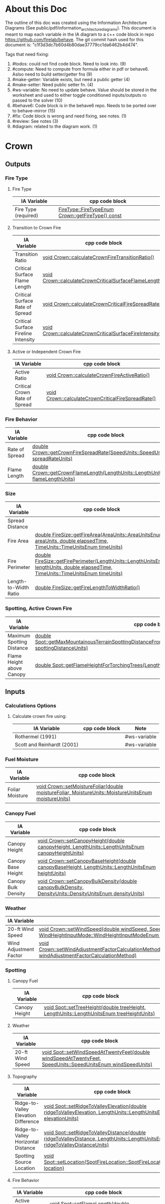 * About this Doc

The outline of this doc was created using the Information Architecture Diagrams (See
public/pdf/information_architecture_diagrams). This document is meant to map each variable in the IA
diagram to a c++ code block in repo https://github.com/firelab/behave. The git commit hash used for
this document is: "c1f3d3dc7b60d4b80dae37779cc1da6462b4d474".

Tags that need fixing:
1. #todos: could not find code block. Need to look into. (9)
2. #compute: Need to compute from formula either in pdf or behave6. Aslso need to build setter/getter fns (9)
3. #make-getter: Variable exists, but need a public getter (4)
4. #make-setter: Need public setter fn. (4)
5. #ws-variable: No need to update behave. Value should be stored in the worksheet and used to either toggle conditioned inputs/outputs ro passed to the solver (10)
6. #behave6: Code block is in the behave6 repo. Needs to be ported over to behave-mirror (15)
7. #fix: Code block is wrong and need fixing, see notes. (1)
8. #review: See notes (3)
7. #diagram: related to the diagram work. (1)

* Crown
** Outputs
*** Fire Type
**** Fire Type

| IA Variable          | cpp code block                                    |
|----------------------+---------------------------------------------------|
| Fire Type (required) | [[https://github.com/firelab/behave/blob/master/src/behave/crown.cpp#L348-L351][FireType::FireTypeEnum Crown::getFireType() const]] |

**** Transition to Crown Fire

| IA Variable                         | cpp code block                                           |
|-------------------------------------+----------------------------------------------------------|
| Transition Ratio                    | [[https://github.com/firelab/behave/blob/master/src/behave/crown.cpp#L448-L453][void Crown::calculateCrownFireTransitionRatio()]]          |
| Critical Surface Flame Length       | [[https://github.com/firelab/behave/blob/master/src/behave/crown.cpp#L478-L481][void Crown::calculateCrownCriticalSurfaceFlameLength()]]   |
| Critical Surface Rate of Spread     | [[https://github.com/firelab/behave/blob/master/src/behave/crown.cpp#L515-L523][void Crown::calculateCrownCriticalFireSpreadRate()]]       |
| Critical Surface Fireline Intensity | [[https://github.com/firelab/behave/blob/master/src/behave/crown.cpp#L460-L476][void Crown::calculateCrownCriticalSurfaceFireIntensity()]] |

**** Active or Independent Crown Fire

| IA Variable                   | cpp code block                                     |
|-------------------------------+----------------------------------------------------|
| Active Ratio                  | [[https://github.com/firelab/behave/blob/master/src/behave/crown.cpp#L525-L530][void Crown::calculateCrownFireActiveRatio()]]        |
| Critical Crown Rate of Spread | [[https://github.com/firelab/behave/blob/master/src/behave/crown.cpp#L515-L523][void Crown::calculateCrownCriticalFireSpreadRate()]] |

*** Fire Behavior

| IA Variable    | cpp code block                                                                   |
|----------------+----------------------------------------------------------------------------------|
| Rate of Spread | [[https://github.com/firelab/behave/blob/master/src/behave/crown.cpp#L328-L331][double Crown::getCrownFireSpreadRate(SpeedUnits::SpeedUnitsEnum spreadRateUnits)]] |
| Flame Length   | [[https://github.com/firelab/behave/blob/master/src/behave/crown.cpp#L343-L346][double Crown::getCrownFlameLength(LengthUnits::LengthUnitsEnum flameLengthUnits)]] |

*** Size

| IA Variable           | cpp code block                                                                                                                      | Note     |
|-----------------------+-------------------------------------------------------------------------------------------------------------------------------------+----------|
| Spread Distance       |                                                                                                                                     | #compute |
| Fire Area             | [[https://github.com/firelab/behave/blob/master/src/behave/fireSize.cpp#L154-L158][double FireSize::getFireArea(AreaUnits::AreaUnitsEnum areaUnits, double elapsedTime, TimeUnits::TimeUnitsEnum timeUnits)]]            |          |
| Fire Perimeter        | [[https://github.com/firelab/behave/blob/master/src/behave/fireSize.cpp#L131-L147][double FireSize::getFirePerimeter(LengthUnits::LengthUnitsEnum lengthUnits, double elapsedTime, TimeUnits::TimeUnitsEnum timeUnits)]] |          |
| Length-to-Width Ratio | [[https://github.com/firelab/behave/blob/master/src/behave/fireSize.cpp#L35-L38][double FireSize::getFireLengthToWidthRatio()]]                                                                                        |          |

*** Spotting, Active Crown Fire

| IA Variable               | cpp code block                                                                                                             |   |
|---------------------------+----------------------------------------------------------------------------------------------------------------------------+---|
| Maximum Spotting Distance | [[https://github.com/firelab/behave/blob/master/src/behave/spot.cpp#L581-L584][double Spot::getMaxMountainousTerrainSpottingDistanceFromTorchingTrees(LengthUnits::LengthUnitsEnum spottingDistanceUnits)]] |   |
| Flame Height above Canopy | [[https://github.com/firelab/behave/blob/master/src/behave/spot.cpp#L526-L529][double Spot::getFlameHeightForTorchingTrees(LengthUnits::LengthUnitsEnum flameHeightUnits)]]                                 |   |

** Inputs
*** Calculations Options
**** Calculate crown fire using:

| IA Variable                | cpp code block | Note         |
|----------------------------+----------------+--------------|
| Rothermel (1991)           |                | #ws-variable |
| Scott and Reinhardt (2001) |                | #ws-variable |

*** Fuel Moisture

| IA Variable     | cpp code block                                                                                       |
|-----------------+------------------------------------------------------------------------------------------------------|
| Foliar Moisture | [[https://github.com/firelab/behave/blob/master/src/behave/crown.cpp#L642-L645][void Crown::setMoistureFoliar(double moistureFoliar, MoistureUnits::MoistureUnitsEnum moistureUnits)]] |

*** Canopy Fuel

| IA Variable         | cpp code block                                                                                          |
|---------------------+---------------------------------------------------------------------------------------------------------|
| Canopy Height       | [[https://github.com/firelab/behave/blob/master/src/behave/crown.cpp#L756-L759][void  Crown::setCanopyHeight(double canopyHeight, LengthUnits::LengthUnitsEnum canopyHeightUnits)]]       |
| Canopy Base Height  | [[https://github.com/firelab/behave/blob/master/src/behave/crown.cpp#L632-L635][void Crown::setCanopyBaseHeight(double canopyBaseHeight, LengthUnits::LengthUnitsEnum heightUnits)]]      |
| Canopy Bulk Density | [[https://github.com/firelab/behave/blob/master/src/behave/crown.cpp#L637-L640][void Crown::setCanopyBulkDensity(double canopyBulkDensity, DensityUnits::DensityUnitsEnum densityUnits)]] |

*** Weather

| IA Variable            | cpp code block                                                                                                                                                               |
|------------------------+------------------------------------------------------------------------------------------------------------------------------------------------------------------------------|
| 20-ft Wind Speed       | [[https://github.com/firelab/behave/blob/master/src/behave/crown.cpp#L806-L809][void  Crown::setWindSpeed(double windSpeed, SpeedUnits::SpeedUnitsEnum windSpeedUnits, WindHeightInputMode::WindHeightInputModeEnum windHeightInputMode)]]                     |
| Wind Adjustment Factor | [[https://github.com/firelab/behave/blob/master/src/behave/crown.cpp#L831-L835][void Crown::setWindAdjustmentFactorCalculationMethod(WindAdjustmentFactorCalculationMethod::WindAdjustmentFactorCalculationMethodEnum windAdjustmentFactorCalculationMethod)]] |

*** Spotting
**** Canopy Fuel

| IA Variable   | cpp code block                                                                             |
|---------------+--------------------------------------------------------------------------------------------|
| Canopy Height | [[https://github.com/firelab/behave/blob/master/src/behave/spot.cpp#L411-L414][void Spot::setTreeHeight(double treeHeight, LengthUnits::LengthUnitsEnum  treeHeightUnits)]] |

**** Weather

| IA Variable      | cpp code block                                                                                               |
|------------------+--------------------------------------------------------------------------------------------------------------|
| 20-ft Wind Speed | [[https://github.com/firelab/behave/blob/master/src/behave/spot.cpp#L421-L424][void Spot::setWindSpeedAtTwentyFeet(double windSpeedAtTwentyFeet, SpeedUnits::SpeedUnitsEnum windSpeedUnits)]] |

**** Topography

| IA Variable                          | cpp code block                                                                                                             |
|--------------------------------------+----------------------------------------------------------------------------------------------------------------------------|
| Ridge-to-Valley Elevation Difference | [[https://github.com/firelab/behave/blob/master/src/behave/spot.cpp#L401-L404][void Spot::setRidgeToValleyElevation(double ridgeToValleyElevation, LengthUnits::LengthUnitsEnum elevationUnits)]]           |
| Ridge-to-Valley Horizontal Distance  | [[https://github.com/firelab/behave/blob/master/src/behave/spot.cpp#L396-L399][void Spot::setRidgeToValleyDistance(double ridgeToValleyDistance, LengthUnits::LengthUnitsEnum ridgeToValleyDistanceUnits)]] |
| Spotting Source Location             | [[https://github.com/firelab/behave/blob/master/src/behave/spot.cpp#L391-L394][void Spot::setLocation(SpotFireLocation::SpotFireLocationEnum location)]]                                                    |

**** Fire Behavior

| IA Variable               | cpp code block                                                                               |
|---------------------------+----------------------------------------------------------------------------------------------|
| Active Crown Flame Length | [[https://github.com/firelab/behave/blob/master/src/behave/spot.cpp#L386-L389][void Spot::setFlameLength(double flameLength, LengthUnits::LengthUnitsEnum flameLengthUnits)]] |

* Surface
** Outputs
*** Fire Behavior
**** Surface Fire

| IA Variable                | cpp code block                                                                                                                                | Note     |
|----------------------------+-----------------------------------------------------------------------------------------------------------------------------------------------+----------|
| Rate of Sparead            | [[https://github.com/firelab/behave/blob/master/src/behave/surface.cpp#L155-L158][double Surface::getSpreadRate(SpeedUnits::SpeedUnitsEnum spreadRateUnits)]]                                                                     |          |
| Flame Length               | [[https://github.com/firelab/behave/blob/master/src/behave/surface.cpp#L171-L174][double Surface::getFlameLength(LengthUnits::LengthUnitsEnum flameLengthUnits)]]                                                                 |          |
| Spread Distance            |                                                                                                                                               | #compute |
| Distance of Maximum Spread |                                                                                                                                               | #compute |
| Fireline Intensity         | [[https://github.com/firelab/behave/blob/master/src/behave/surface.cpp#L191-L194][double Surface::getFirelineIntensity(FirelineIntensityUnits::FirelineIntensityUnitsEnum firelineIntensityUnits)]]                               |          |
| Heat per Unit Area         | [[https://github.com/firelab/behave/blob/master/src/behave/surface.cpp#L196-L199][double Surface::getHeatPerUnitArea(HeatPerUnitAreaUnits::HeatPerUnitAreaUnitsEnum heatPerUnitAreaUnits)]]                                       |          |
| Reaction Intensity         | [[https://github.com/firelab/behave/blob/master/src/behave/surface.cpp#L206-L209][double Surface::getReactionIntensity(HeatSourceAndReactionIntensityUnits::HeatSourceAndReactionIntensityUnitsEnum reactiontionIntensityUnits)]] |          |

*** Intermediates
**** Fuel Moisture

| IA Variable                      | cpp code block | Note                                                                    |
|----------------------------------+----------------+-------------------------------------------------------------------------|
| Characteristic Dead              |                | #make-getter (see [[https://github.com/firelab/behave/blob/master/src/behave/surfaceFuelbedIntermediates.h#L110][weightedMoisture_[FuelConstants::MAX_LIFE_STATES];]]  ) |
| Characteristic Live              |                | #make-getter (see [[https://github.com/firelab/behave/blob/master/src/behave/surfaceFuelbedIntermediates.h#L110][weightedMoisture_[FuelConstants::MAX_LIFE_STATES];]]  ) |
| Live Fuel Moisture of Extinction |                | #make-getter (need getter [[https://github.com/firelab/behave/blob/master/src/behave/surfaceFuelbedIntermediates.cpp#L744][moistureOfExtinction_[FuelConstants::LIVE]​]] )  |

**** Fuel Characteristics

| IA Variable            | cpp code block                                                | Note                              |
|------------------------+---------------------------------------------------------------+-----------------------------------|
| Characteristic SA/V    |                                                               | #make-getter (need getter [[see \[\[https://github.com/firelab/behave/blob/master/src/behave/surfaceFuelbedIntermediates.cpp#L436-L493\]\[here\]\] ][sigma_]]) |
| Bulk Density           | [[https://github.com/firelab/behave/blob/master/src/behave/surfaceFuelbedIntermediates.cpp#L817-L820][double SurfaceFuelbedIntermediates::getBulkDensity()]]          |                                   |
| Packing Ratio          | [[https://github.com/firelab/behave/blob/master/src/behave/surfaceFuelbedIntermediates.cpp#L822-L825][double SurfaceFuelbedIntermediates::getPackingRatio()]]         |                                   |
| Relative Packing Ratio | [[https://github.com/firelab/behave/blob/master/src/behave/surfaceFuelbedIntermediates.cpp#L832-L835][double SurfaceFuelbedIntermediates::getRelativePackingRatio()]] |                                   |

**** Heat Source

| IA Variable                  | cpp code block                                | Note                                                                                                                                                                                                    |
|------------------------------+-----------------------------------------------+---------------------------------------------------------------------------------------------------------------------------------------------------------------------------------------------------------|
| Heat Source                  |                                               | #compute ([[https://www.fs.usda.gov/rm/pubs_series/rmrs/gtr/rmrs_gtr371.pdf][Page 21]] see surfaceFire.cpp phiS_ = slope factor, phiW_ = wind factor, reactionIntensity_ = reactionIntensity, surfaceFuelbedIntermediates_.getPropagatingFlux() = propagatingFlux )  |
| Dead Fuel Reaction Intensity |                                               | #make-getter ([[https://github.com/firelab/behave/blob/master/src/behave/surfaceFireReactionIntensity.h#L56][reactionIntensityForLifeState_[FuelConstants::MAX_LIFE_STATES]​]])                                                                                                               |
| Live Fuel Reaction Intensity |                                               | #make-getter ([[https://github.com/firelab/behave/blob/master/src/behave/surfaceFireReactionIntensity.h#L56][reactionIntensityForLifeState_[FuelConstants::MAX_LIFE_STATES]​]])                                                                                                           |
| Wind Factor                  | [[https://github.com/firelab/behave/blob/master/src/behave/surfaceFire.cpp#L516-L519][double SurfaceFire::getWindAdjustmentFactor()]] |                                                                                                                                                                                                         |
| Slope Factor                 | [[https://github.com/firelab/behave/blob/master/src/behave/surfaceFire.cpp#L496-L499][double SurfaceFire::getSlopeFactor()]]          |                                                                                                                                                                                                         |

**** Heat Sink

| IA Variable          | cpp code block                                    |
|----------------------+---------------------------------------------------|
| Heat Sink            | [[https://github.com/firelab/behave/blob/master/src/behave/surfaceFuelbedIntermediates.cpp#L842-L845][double SurfaceFuelbedIntermediates::getHeatSink()]] |
| Flame Residence Time | [[https://github.com/firelab/behave/blob/master/src/behave/surfaceFire.cpp#L481-L484][double  SurfaceFire::getResidenceTime()]]           |

*** Size
**** Surface - Fire Size

| IA Variable    | cpp code block                                                                                                                      |
|----------------+-------------------------------------------------------------------------------------------------------------------------------------|
| Fire Area      | [[https://github.com/firelab/behave/blob/master/src/behave/fireSize.cpp#L154-L158][double FireSize::getFireArea(AreaUnits::AreaUnitsEnum areaUnits, double elapsedTime, TimeUnits::TimeUnitsEnum timeUnits)]]            |
| Fire Perimeter | [[https://github.com/firelab/behave/blob/master/src/behave/fireSize.cpp#L131-L147][double FireSize::getFirePerimeter(LengthUnits::LengthUnitsEnum lengthUnits, double elapsedTime, TimeUnits::TimeUnitsEnum timeUnits)]] |

**** Surface (Dependency to fire type conditionals for display) (Supplimental)

| IA Variable                | cpp code block                                  | Note                                                                                                                                                 |
|----------------------------+-------------------------------------------------+------------------------------------------------------------------------------------------------------------------------------------------------------|
| Fire Length-to-Width Ratio | [[https://github.com/firelab/behave/blob/master/src/behave/surfaceFire.cpp#L466-L469][double SurfaceFire::getFireLengthToWidthRatio()]] |                                                                                                                                                      |
| Heading Spread Distance    |                                                 | #compute (need compute forwardSpreadRate_ (in behave) * ellapsed time (vSurfaceFireEllapsedTime pass in from gui) :expose in [[https://github.com/firelab/behave/blob/master/src/behave/fireSize.h#L68][forwardSpreadDistance_]]) |
| Flanking Spread Distance   |                                                 | #compute (see [[https://gitlab.sig-gis.com/sig-gis/behave6/-/blob/main/src/Bp6SurfaceFire.cpp#L1607-1618][double Bp6SurfaceFire::calcSpreadRateAtFlank]]) #behave6                                                                          |
| Backing Spread Distance    |                                                 | #compute (need compute backingSpreadRate_ (in behave) * ellapsed time (vSurfaceFireEllapsedTime pass in from gui) :expose in [[https://github.com/firelab/behave/blob/master/src/behave/fireSize.h#L70][backingSpreadDistance_]]) |

*** Diagram (Supplimental)

| IA Variable        | cpp code block | Note     |
|--------------------+----------------+----------|
| Fire Shape Diagram |                | #diagram |

*** Special Case Fuel Models
**** Western Aspen
***** Fuel Load

| IA Variable                             | cpp code block                                                                                     | Note         |
|-----------------------------------------+----------------------------------------------------------------------------------------------------+--------------|
| Create output for fuel characteristics? |                                                                                                    | #ws-variable |
| 1-h Fuel Load                           | [[https://github.com/firelab/behave/blob/master/src/behave/westernAspen.cpp#L102-L119][double WesternAspen::getAspenLoadDeadOneHour(int aspenFuelModelNumber, double aspenCuringLevel)]]    |              |
| Live Woody Fuel Load                    | [[https://github.com/firelab/behave/blob/master/src/behave/westernAspen.cpp#L152-L169][double WesternAspen::getAspenLoadLiveWoody(int aspenFuelModelNumber, double aspenCuringLevel)]]      |              |
| Live Herbaceous Fuel Load               | [[https://github.com/firelab/behave/blob/master/src/behave/westernAspen.cpp#L133-L150][double WesternAspen::getAspenLoadLiveHerbaceous(int aspenFuelModelNumber, double aspenCuringLevel)]] |              |

***** Surface Area-to-Volume Ratio (SA/V)

| IA Variable     | cpp code block                                                                                  |
|-----------------+-------------------------------------------------------------------------------------------------|
| 1-h SA/V        | [[https://github.com/firelab/behave/blob/master/src/behave/westernAspen.cpp#L188-L205][double WesternAspen::getAspenSavrDeadOneHour(int aspenFuelModelNumber, double aspenCuringLevel)]] |
| Live Woody SA/V | [[https://github.com/firelab/behave/blob/master/src/behave/westernAspen.cpp#L217-L234][double WesternAspen::getAspenSavrLiveWoody(int aspenFuelModelNumber, double aspenCuringLevel)]]   |

**** Chaparral
***** Fuel Load

| IA Variable                             | cpp code block                                  | Note         |
|-----------------------------------------+-------------------------------------------------+--------------|
| Create output for fuel characteristics? |                                                 | #ws-variable |
| Total Dead Fuel Load                    | [[https://gitlab.com/sig-gis/behave6/-/blob/main/src/Bp6ChaparralFuel.cpp#L119-122][double Bp6ChaparralFuel::getTotalDeadFuelLoad()]] | #behave6     |
| Total Live Fuel Load                    | [[https://gitlab.com/sig-gis/behave6/-/blob/main/src/Bp6ChaparralFuel.cpp#L135-138][double Bp6ChaparralFuel::getTotalLiveFuelLoad()]] | #behave6     |

****** Total Fuel Load

| IA Variable                             | cpp code block | Note         |
|-----------------------------------------+----------------+--------------|
| Specified on the worksheet              |                | #ws-variable |
| Calculated from fuel bed depth and type |                | #ws-variable |

***** Dead Fuel Load

| IA Variable                     | cpp code block                             | Note     |
|---------------------------------+--------------------------------------------+----------|
| Less than: 0.25 Inches          | [[https://gitlab.com/sig-gis/behave6/-/blob/main/src/Bp6ChaparralFuel.cpp#L41-44][double Bp6ChaparralFuel::getFuelBedDepth()]] | #behave6 |
| From 0.25 Inches to 0.50 inches | [[https://gitlab.com/sig-gis/behave6/-/blob/main/src/Bp6ChaparralFuel.cpp#L41-44][double Bp6ChaparralFuel::getFuelBedDepth()]] | #behave6 |
| From 0.50 Inches to 1.0 inches  | [[https://gitlab.com/sig-gis/behave6/-/blob/main/src/Bp6ChaparralFuel.cpp#L41-44][double Bp6ChaparralFuel::getFuelBedDepth()]] | #behave6 |
| From 1.0 Inches to 3.0 inches   | [[https://gitlab.com/sig-gis/behave6/-/blob/main/src/Bp6ChaparralFuel.cpp#L41-44][double Bp6ChaparralFuel::getFuelBedDepth()]] | #behave6 |

***** Live Fuel Load

| IA Variable                      | cpp code block                             | Note     |
|----------------------------------+--------------------------------------------+----------|
| Leaves                           | [[https://gitlab.com/sig-gis/behave6/-/blob/main/src/Bp6ChaparralFuel.cpp#L41-44][double Bp6ChaparralFuel::getFuelBedDepth()]] | #behave6 |
| Stems less than 0.25 inches      | [[https://gitlab.com/sig-gis/behave6/-/blob/main/src/Bp6ChaparralFuel.cpp#L41-44][double Bp6ChaparralFuel::getFuelBedDepth()]] | #behave6 |
| Stems 0.25 Inches to 0.50 inches | [[https://gitlab.com/sig-gis/behave6/-/blob/main/src/Bp6ChaparralFuel.cpp#L41-44][double Bp6ChaparralFuel::getFuelBedDepth()]] | #behave6 |
| Stems 0.5 to 1.0 inches          | [[https://gitlab.com/sig-gis/behave6/-/blob/main/src/Bp6ChaparralFuel.cpp#L41-44][double Bp6ChaparralFuel::getFuelBedDepth()]] | #behave6 |
| Stems 1.0 to 3.0 inches          | [[https://gitlab.com/sig-gis/behave6/-/blob/main/src/Bp6ChaparralFuel.cpp#L41-44][double Bp6ChaparralFuel::getFuelBedDepth()]] | #behave6 |

*** Palmetto-Galberry
**** Dead Fuel Load

| IA Variable                | cpp code block                                              | Note |
|----------------------------+-------------------------------------------------------------+------|
| Fine: 0 to 0.25 inches     | [[https://github.com/firelab/behave/blob/master/src/behave/palmettoGallberry.cpp#L159-L162][double PalmettoGallberry::getPalmettoGallberyFuelBedDepth()]] |      |
| Medium: 0.25 to 1 inches   | [[https://github.com/firelab/behave/blob/master/src/behave/palmettoGallberry.cpp#L159-L162][double PalmettoGallberry::getPalmettoGallberyFuelBedDepth()]] |      |
| Foliage Fuel Load: On Stem | [[https://github.com/firelab/behave/blob/master/src/behave/palmettoGallberry.cpp#L159-L162][double PalmettoGallberry::getPalmettoGallberyFuelBedDepth()]] |      |
|                            |                                                             |      |

**** Live Fuel Load

| IA Variable                 | cpp code block                                              | Note |
|-----------------------------+-------------------------------------------------------------+------|
| Fine: 0 to 0.25 inches      | [[https://github.com/firelab/behave/blob/master/src/behave/palmettoGallberry.cpp#L159-L162][double PalmettoGallberry::getPalmettoGallberyFuelBedDepth()]] |      |
| Medium: 0.25 to 1 inches    | [[https://github.com/firelab/behave/blob/master/src/behave/palmettoGallberry.cpp#L159-L162][double PalmettoGallberry::getPalmettoGallberyFuelBedDepth()]] |      |
| Foliage Fuel Load : On Stem | [[https://github.com/firelab/behave/blob/master/src/behave/palmettoGallberry.cpp#L159-L162][double PalmettoGallberry::getPalmettoGallberyFuelBedDepth()]] |      |

**** Fuelbed

| IA Variable   | cpp code block                                              | Note |
|---------------+-------------------------------------------------------------+------|
| Fuelbed Depth | [[https://github.com/firelab/behave/blob/master/src/behave/palmettoGallberry.cpp#L159-L162][double PalmettoGallberry::getPalmettoGallberyFuelBedDepth()]] |      |
|               |                                                             |      |

*** Spot
**** Maximum Spotting Distance

| IA Variable              | cpp code block                                                                                                             | Note |
|--------------------------+----------------------------------------------------------------------------------------------------------------------------+------|
| Torching Trees           | [[https://github.com/firelab/behave/blob/master/src/behave/spot.cpp#L581-L584][double Spot::getMaxMountainousTerrainSpottingDistanceFromTorchingTrees(LengthUnits::LengthUnitsEnum spottingDistanceUnits)]] |      |
| Burning Pile             | [[https://github.com/firelab/behave/blob/master/src/behave/spot.cpp#L581-L584][double Spot::getMaxMountainousTerrainSpottingDistanceFromTorchingTrees(LengthUnits::LengthUnitsEnum spottingDistanceUnits)]] |      |
| Wind-Driven Surface Fire | [[https://github.com/firelab/behave/blob/master/src/behave/spot.cpp#L581-L584][double Spot::getMaxMountainousTerrainSpottingDistanceFromTorchingTrees(LengthUnits::LengthUnitsEnum spottingDistanceUnits)]] |      |

**** Burning Pile

| IA Variable                          | cpp code block                                                                                       | Note |
|--------------------------------------+------------------------------------------------------------------------------------------------------+------|
| Firebrand Height from a Burning Pile | [[https://github.com/firelab/behave/blob/master/src/behave/spot.cpp#L541-L544][double Spot::getMaxFirebrandHeightFromBurningPile(LengthUnits::LengthUnitsEnum firebrandHeightUnits)]] |      |

** Inputs
*** Directions of Surface Spread & Wind
**** Surface Spread Directions

| IA Variable                   | cpp code block | Note         |
|-------------------------------+----------------+--------------|
| Heading Only                  |                | #ws-variable |
| Heading, Flanking and Backing |                | #ws-variable |
| User-Specified Directions     |                | #ws-variable |

**** Surface Fire Wind & Spread
***** Wind Direction

| IA Variable                                 | cpp code block                                       | Note |
|---------------------------------------------+------------------------------------------------------+------|
| Degrees clockwise from upslope (standard)   | [[https://github.com/firelab/behave/blob/master/src/behave/surface.cpp#L520-L523][void Surface::setWindDirection(double windDirection)]] |      |
| Degrees clockwise from north (supplimental) | [[https://github.com/firelab/behave/blob/master/src/behave/surface.cpp#L520-L523][void Surface::setWindDirection(double windDirection)]] |      |

*** Fuel Models
**** Standard

| IA Variable                  | cpp code block                                          | Note |
|------------------------------+---------------------------------------------------------+------|
| The 53 (US)                  | [[https://github.com/firelab/behave/blob/master/src/behave/surface.cpp#L469-L472][void Surface::setFuelModelNumber(int fuelModelNumber)]]   |      |
| Mediterranean (S California) | [[https://github.com/firelab/behave/blob/master/src/behave/surface.cpp#L469-L472][void Surface::setFuelModelNumber(int fuel  ModelNumber)]] |      |
| Mediterranean (Portugal)     | [[https://github.com/firelab/behave/blob/master/src/behave/surface.cpp#L469-L472][void Surface::setFuelModelNumber(int fuelModelNumber)]]   |      |

**** Special Case
***** Chaparral (Upland)
****** Calculated from fuel depth and type

| IA Variable            | cpp code block                                                                              | Note         |
|------------------------+---------------------------------------------------------------------------------------------+--------------|
| Fuelbed Depth (ft, m)  | [[https://gitlab.com/sig-gis/behave6/-/blob/main/src/Bp6ChaparralFuel.cpp#L223-229][void Bp6ChaparralFuel::setDepthAndDeadFuelFraction( double depth, double deadFuelFraction )]] | #behave6     |
| Dead Load Fraction (%) | [[https://gitlab.com/sig-gis/behave6/-/blob/main/src/Bp6ChaparralFuel.cpp#L223-229][void Bp6ChaparralFuel::setDepthAndDeadFuelFraction( double depth, double deadFuelFraction )]] | #behave6     |
| Fuel type              |                                                                                             | #ws-variable |

***** Palmetto-Gallberry

| IA Variable                             | cpp code block                                                  | Note |
|-----------------------------------------+-----------------------------------------------------------------+------|
| Age of Rough (years)                    | [[https://github.com/firelab/behave/blob/master/src/behave/surfaceInputs.cpp#L408-L411][double SurfaceInputs::getAgeOfRough()]]                           |      |
| Understory Height (ft, m)               | [[https://github.com/firelab/behave/blob/master/src/behave/surfaceInputs.cpp#L413-L416][SurfaceInputs::setHeightOfUnderstory(double heightOfUnderstory)]] |      |
| Palmetto Coverage (%)                   | [[https://github.com/firelab/behave/blob/master/src/behave/surfaceInputs.cpp#L423-L426][SurfaceInputs::setPalmettoCoverage(double palmettoCoverage)]]     |      |
| Overstory Basal Area (ft 2 /ac, m2 /ha) | [[https://github.com/firelab/behave/blob/master/src/behave/surfaceInputs.cpp#L433-L436][SurfaceInputs::setOverstoryBasalArea(double overstoryBasalArea)]] |      |

***** Western Aspen
****** Surface Fuel & Understory Vegetation

| IA Variable             | cpp code block                                                        | Note |
|-------------------------+-----------------------------------------------------------------------+------|
| Aspen & Shrub           | [[https://github.com/firelab/behave/blob/master/src/behave/surfaceInputs.cpp#L197-L200][void SurfaceInputs::setAspenFuelModelNumber(int aspenFuelModelNumber)]] |      |
| Aspen & Tall Forbs      | [[https://github.com/firelab/behave/blob/master/src/behave/surfaceInputs.cpp#L197-L200][void SurfaceInputs::setAspenFuelModelNumber(int aspenFuelModelNumber)]] |      |
| Aspen and Low Forbs     | [[https://github.com/firelab/behave/blob/master/src/behave/surfaceInputs.cpp#L197-L200][void SurfaceInputs::setAspenFuelModelNumber(int aspenFuelModelNumber)]] |      |
| Mixed Overstory & Shrub | [[https://github.com/firelab/behave/blob/master/src/behave/surfaceInputs.cpp#L197-L200][void SurfaceInputs::setAspenFuelModelNumber(int aspenFuelModelNumber)]] |      |
| Aspen Fuel Curing Level | [[https://github.com/firelab/behave/blob/master/src/behave/surfaceInputs.cpp#L202-L205][void SurfaceInputs::setAspenCuringLevel(double aspenCuringLevel)]]      |      |


**** Multiple Fuel Models

| IA Variable                        | cpp code block                                                                            | Note |
|------------------------------------+-------------------------------------------------------------------------------------------+------|
| Fuel types are randomly            | [[https://github.com/firelab/behave/blob/master/src/behave/surface.h#LL99C25-L99C25][setTwoFuelModelsMethod(TwoFuelModelsMethod::TwoFuelModelsMethodEnum  twoFuelModelsMethod)]] |      |
| Fuel types are in vegetation bands | [[https://github.com/firelab/behave/blob/master/src/behave/surface.h#LL99C25-L99C25][setTwoFuelModelsMethod(TwoFuelModelsMethod::TwoFuelModelsMethodEnum  twoFuelModelsMethod)]] |      |

**** Custom Fuel Models

| IA Variable   | cpp code block | Note     |
|---------------+----------------+----------|
| English Units |                | #wont-do |
| Metric Units  |                | #wont-do |

*** Fuel Moisture
**** Fuel moisture entered as:

| IA Variable                     | cpp code block | Note                                                                                                                                          |
|---------------------------------+----------------+-----------------------------------------------------------------------------------------------------------------------------------------------|
| Individual Size Class           |                | #make-setter #add-enum                                                                                                                        |
| Dead, Live Herb, and Live Woody |                | #make-setter #compute #ask-fa (does this mean dead is user enterd, live is calculated from [[https://github.com/firelab/behave/blob/master/src/behave/surfaceFuelbedIntermediates.h#L110][weightedMoisture_[FuelConstants::MAX_LIFE_STATES]​]]) |
| Moisture Scenario               |                | #make-setter #behave6 (port over [[https://gitlab.com/sig-gis/behave6/-/blob/main/src/moisscenario.h][moisscenario.h]] ) #add-enum                                                                                   |

**** Dynamic Curing Load Transfer

| IA Variable                     | cpp code block | Note     |
|---------------------------------+----------------+----------|
| Calculated from Live Herbaceous |                | #wont-do |
| Input Directly                  |                | #wont-do |

*** Size
**** Fire

| IA Variable  | cpp code block                                                                             | Note |
|--------------+--------------------------------------------------------------------------------------------+------|
| Elapsed Time | [[https://github.com/firelab/behave/blob/master/src/behave/surfaceInputs.cpp#L535-L538][void SurfaceInputs::setElapsedTime(double elapsedTime, TimeUnits::TimeUnitsEnum timeUnits)]] |      |

*** Spot
**** Canopy Fuel

| IA Variable            | cpp code block                                                                                                     | Note                                                                                                                         |
|------------------------+--------------------------------------------------------------------------------------------------------------------+------------------------------------------------------------------------------------------------------------------------------|
| Downwind Canopy Height | [[https://github.com/firelab/behave/blob/master/src/behave/spotInputs.cpp#L45-L48][void SpotInputs::setDownwindCoverHeight(double downwindCoverHeight, LengthUnits::LengthUnitsEnum coverHeightUnits)]] |                                                                                                                              |
| Downwind Canopy Cover  |                                                                                                                    | #behave6 #make-setter (aka downWindOpenCanopy. open or closed? if closed multiply downwind canopy height by 0.5. See [[https://gitlab.sig-gis.com/sig-gis/behave6/-/blob/main/src/xfblib624.cpp#L1853][here]]  ) |

**** Torching Trees

| IA Variable                            | cpp code block                                                                                   | Note |
|----------------------------------------+--------------------------------------------------------------------------------------------------+------|
| Torching Tree Height                   | [[https://github.com/firelab/behave/blob/master/src/behave/spotInputs.cpp#L75-L78][void SpotInputs::setTreeHeight(double treeHeight, LengthUnits::LengthUnitsEnum  treeHeightUnits)]] |      |
| Torching Tree Species                  | [[https://github.com/firelab/behave/blob/master/src/behave/spotInputs.cpp#L80-L83][void SpotInputs::setTreeSpecies(SpotTreeSpecies::SpotTreeSpeciesEnum treeSpecies)]]                |      |
| DBH (Diameter at Breast Height)        | [[https://github.com/firelab/behave/blob/master/src/behave/spotInputs.cpp#L40-L43][void SpotInputs::setDBH(double DBH, LengthUnits::LengthUnitsEnum DBHUnits)]]                       |      |
| Number of Torching Trees Numeric Value | [[https://github.com/firelab/behave/blob/master/src/behave/spotInputs.cpp#L70-L73][void SpotInputs::setTorchingTrees(int torchingTrees)]]                                             |      |

**** Topography

| IA Variable                          | cpp code block                                                                                                                   | Note |
|--------------------------------------+----------------------------------------------------------------------------------------------------------------------------------+------|
| Ridge-to-Valley Elevation Difference | [[https://github.com/firelab/behave/blob/master/src/behave/spotInputs.cpp#L65-L68][void SpotInputs::setRidgeToValleyElevation(double ridgeToValleyElevation, LengthUnits::LengthUnitsEnum elevationUnits)]]           |      |
| Ridge-to-Valley Horizontal Distance  | [[https://github.com/firelab/behave/blob/master/src/behave/spotInputs.cpp#L60-L63][void SpotInputs::setRidgeToValleyDistance(double ridgeToValleyDistance, LengthUnits::LengthUnitsEnum ridgeToValleyDistanceUnits)]] |      |
| Spott List Source Location           | [[https://github.com/firelab/behave/blob/master/src/behave/spotInputs.cpp#L55-L58][void SpotInputs::setLocation(SpotFireLocation::SpotFireLocationEnum location)]]                                                    |      |

**** Wind Speed
***** Wind speed is entered as

| IA Variable                           | cpp code block                                                                            | Note |
|---------------------------------------+-------------------------------------------------------------------------------------------+------|
| 20-ft Wind and Wind Adjustment Factor | [[https://github.com/firelab/behave/blob/master/src/behave/surface.h#L96][setWindHeightInputMode(WindHeightInputMode::WindHeightInputModeEnum windHeightInputMode);]] |      |
| Midflame (eye level) Wind             | [[https://github.com/firelab/behave/blob/master/src/behave/surface.h#L96][setWindHeightInputMode(WindHeightInputMode::WindHeightInputModeEnum windHeightInputMode);]] |      |
| 10-m Wind and Wind Adjustment Factor  | [[https://github.com/firelab/behave/blob/master/src/behave/surface.h#L96][setWindHeightInputMode(WindHeightInputMode::WindHeightInputModeEnum windHeightInputMode);]] |      |

***** Wind and slope

| IA Variable                               | cpp code block | Note    |
|-------------------------------------------+----------------+---------|
| are aligned wind is +- 30 from upslope    |                | #thomas |
| are NOT aligned wind is > 30 from uplsope |                | #thomas |

* Mortality
** Outputs
*** Scorch

| IA Variable   | cpp code block                                                                                                   | Note |
|---------------+------------------------------------------------------------------------------------------------------------------+------|
| Scorch Height | [[https://github.com/firelab/behave/blob/master/src/behave/mortality.cpp#L166-L169][double Mortality::getFlameLengthOrScorchHeightValue(LengthUnits::LengthUnitsEnum flameLengthOrScorchHeightUnits)]] |      |

*** Tree Mortality

| IA Variable                | cpp code block                                                                                       | Note |
|----------------------------+------------------------------------------------------------------------------------------------------+------|
| Probability of Mortality   | [[https://github.com/firelab/behave/blob/master/src/behave/mortality.cpp#L1847-L1850][double Mortality::getProbabilityOfMortality(ProbabilityUnits::ProbabilityUnitsEnum probabilityUnits)]] |      |
| Bark Thickness             | [[https://github.com/firelab/behave/blob/master/src/behave/mortality.cpp#L231-L234][double Mortality::getBarkThickness(LengthUnits::LengthUnitsEnum barkThicknessUnits)]]                  |      |
| Tree Crown Length Scorched | [[https://github.com/firelab/behave/blob/master/src/behave/mortality.cpp#L201-L204][CrownDamageType Mortality::getCrownDamageType()]]                                                      |      |
| Tree Crown Volume Scorched | [[https://github.com/firelab/behave/blob/master/src/behave/mortality.cpp#L201-L204][CrownDamageType Mortality::getCrownDamageType()]]                                                      |      |

** Iutputs
*** Scorch
**** Fire

| IA Variable                | cpp code block                             | Note                                                                      |
|----------------------------+--------------------------------------------+---------------------------------------------------------------------------|
| Surface Fire Flame Length  | [[https://github.com/firelab/behave/blob/master/src/behave/mortality.cpp#L1023-L1036][Mortality::Calc_Flame(double scorchHeight)]] | #make-setter                                                              |
| Scorch Height              | [[https://github.com/firelab/behave/blob/master/src/behave/mortality.cpp#L1007-L1021][Mortality::Calc_Scorch(double flame)]]       | #fix (update to also use midflame wind speed and temp as seen in behave6) |
| Surface Fireline Intensity |                                            |                                                                           |

**** Weather

| IA Variable         | cpp code block | Note         |
|---------------------+----------------+--------------|
| Midflame Wind Speed |                | #make-setter |
| Air Temperature     |                | #make-setter |

**** Fuel/Vegetation, Overstory

| IA Variable                     | cpp code block                                                                                 | Note |
|---------------------------------+------------------------------------------------------------------------------------------------+------|
| Mortality Tree Species          | [[https://github.com/firelab/behave/blob/master/src/behave/mortality.cpp#L69-L78][void Mortality::setSpeciesCode(std::string speciesCode)]]                                        |      |
| Canopy Height                   | [[https://github.com/firelab/behave/blob/master/src/behave/mortality.cpp#L111-L114][void Mortality::setTreeHeight(double treeHeight, LengthUnits::LengthUnitsEnum treeHeightUnits)]] |      |
| Crown Ratio                     | [[https://github.com/firelab/behave/blob/master/src/behave/mortality.cpp#L116-L119][void Mortality::setCrownRatio(double crownRatio)]]                                               |      |
| DBH (Diameter at Breast Height) | [[https://github.com/firelab/behave/blob/master/src/behave/mortality.cpp#L106-L109][void Mortality::setDBH(double dbh, LengthUnits::LengthUnitsEnum diameterUnits)]]                 |      |
